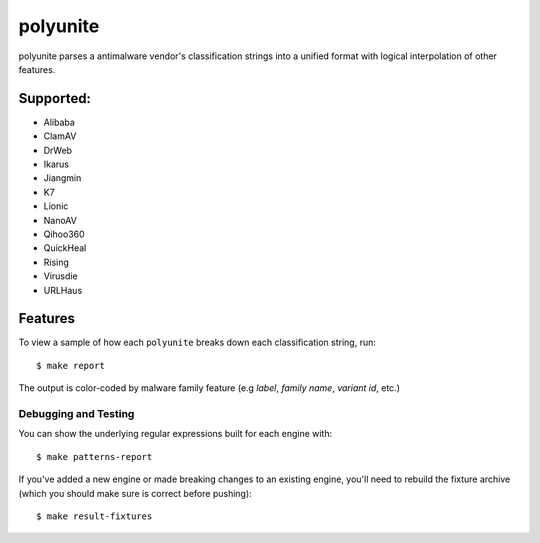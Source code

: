 =========
polyunite
=========

polyunite parses a antimalware vendor's classification strings into a unified format with logical interpolation of other features.


Supported:
--------

- Alibaba
- ClamAV
- DrWeb
- Ikarus
- Jiangmin
- K7
- Lionic
- NanoAV
- Qihoo360
- QuickHeal
- Rising
- Virusdie
- URLHaus


Features
--------

To view a sample of how each ``polyunite`` breaks down each classification string, run::

  $ make report

The output is color-coded by malware family feature (e.g `label`, `family name`, `variant id`, etc.)

.. image:: https://raw.githubusercontent.com/polyswarm/polyunite/master/docs/images/colorized.png


Debugging and Testing
~~~~~~~

You can show the underlying regular expressions built for each engine with::

    $ make patterns-report

If you've added a new engine or made breaking changes to an existing engine,
you'll need to rebuild the fixture archive (which you should make sure is
correct before pushing)::

    $ make result-fixtures
